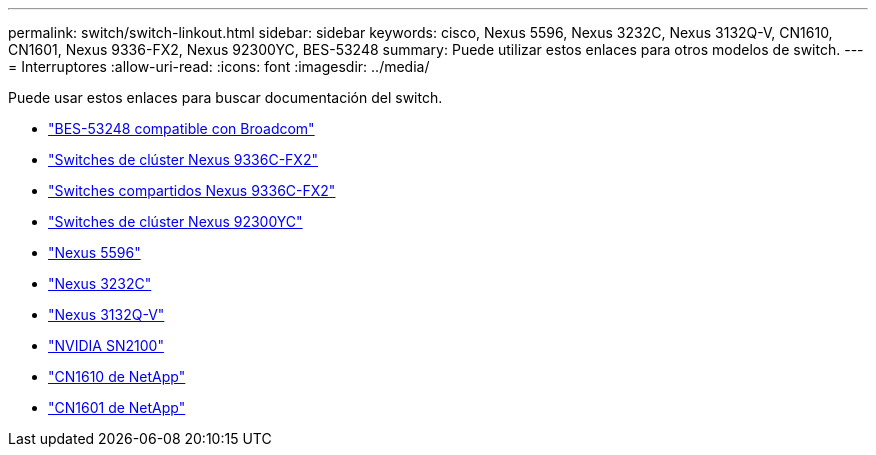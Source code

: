 ---
permalink: switch/switch-linkout.html 
sidebar: sidebar 
keywords: cisco, Nexus 5596, Nexus 3232C, Nexus 3132Q-V, CN1610, CN1601, Nexus 9336-FX2, Nexus 92300YC, BES-53248 
summary: Puede utilizar estos enlaces para otros modelos de switch. 
---
= Interruptores
:allow-uri-read: 
:icons: font
:imagesdir: ../media/


[role="lead"]
Puede usar estos enlaces para buscar documentación del switch.

* link:https://docs.netapp.com/us-en/ontap-systems-switches["BES-53248 compatible con Broadcom"^]
* link:https://docs.netapp.com/us-en/ontap-systems-switches["Switches de clúster Nexus 9336C-FX2"^]
* link:https://docs.netapp.com/us-en/ontap-systems-switches["Switches compartidos Nexus 9336C-FX2"^]
* link:https://docs.netapp.com/us-en/ontap-systems-switches["Switches de clúster Nexus 92300YC"^]
* link:http://mysupport.netapp.com/documentation/productlibrary/index.html?productID=62371["Nexus 5596"^]
* link:https://docs.netapp.com/us-en/ontap-systems-switches["Nexus 3232C"^]
* link:https://docs.netapp.com/us-en/ontap-systems-switches["Nexus 3132Q-V"^]
* link:https://docs.netapp.com/us-en/ontap-systems-switches["NVIDIA SN2100"^]
* link:https://docs.netapp.com/us-en/ontap-systems-switches["CN1610 de NetApp"^]
* link:http://mysupport.netapp.com/documentation/productlibrary/index.html?productID=62371["CN1601 de NetApp"^]

